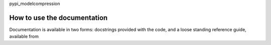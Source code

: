 pypi_modelcompression


How to use the documentation
----------------------------
Documentation is available in two forms: docstrings provided
with the code, and a loose standing reference guide, available from

